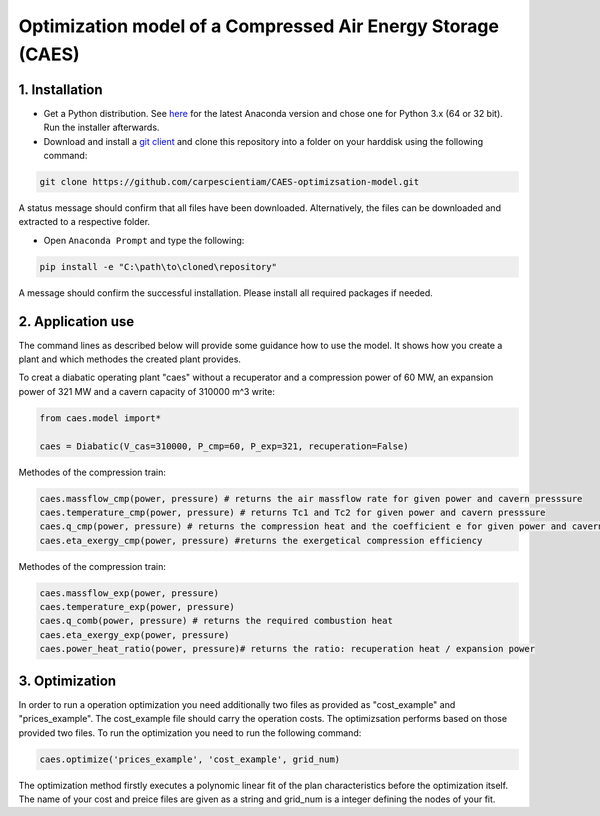 Optimization model of a Compressed Air Energy Storage (CAES)
===============================================

1. Installation
-----------------------------

- Get a Python distribution. See `here <http://www.anaconda.org>`_ for the latest Anaconda version and chose
  one for Python 3.x (64 or 32 bit). Run the installer afterwards.
- Download and install a `git client <https://git-scm.com/>`_ and clone this repository into a folder on your harddisk using the following command:

.. code:: bash

    git clone https://github.com/carpescientiam/CAES-optimizsation-model.git
   
A status message should confirm that all files have been downloaded. Alternatively, the files can be downloaded and extracted to a respective folder.

- Open ``Anaconda Prompt`` and type the following:

.. code:: bash

    pip install -e "C:\path\to\cloned\repository"

A message should confirm the successful installation. Please install all required packages if needed.


2. Application use
-------------------

The command lines as described below will provide some guidance how to use the model. It shows how you create a plant and which methodes the
created plant provides.

To creat a diabatic operating plant "caes" without a recuperator and a compression power of 60 MW, an expansion power of 321 MW and a cavern capacity of 310000 m^3 write: 

.. code:: python

    from caes.model import*
 
    caes = Diabatic(V_cas=310000, P_cmp=60, P_exp=321, recuperation=False)
 
Methodes of the compression train:
   
.. code:: python
   
     caes.massflow_cmp(power, pressure) # returns the air massflow rate for given power and cavern presssure
     caes.temperature_cmp(power, pressure) # returns Tc1 and Tc2 for given power and cavern presssure
     caes.q_cmp(power, pressure) # returns the compression heat and the coefficient e for given power and cavern presssure
     caes.eta_exergy_cmp(power, pressure) #returns the exergetical compression efficiency

Methodes of the compression train:

.. code:: python

     caes.massflow_exp(power, pressure) 
     caes.temperature_exp(power, pressure) 
     caes.q_comb(power, pressure) # returns the required combustion heat 
     caes.eta_exergy_exp(power, pressure) 
     caes.power_heat_ratio(power, pressure)# returns the ratio: recuperation heat / expansion power
  
3. Optimization
-------------------

In order to run a operation optimization you need additionally two files as provided as "cost_example" and "prices_example". The cost_example file should carry the operation costs. The optimizsation performs based on those provided two files. To run the optimization you need to run the following command:

.. code:: python

     caes.optimize('prices_example', 'cost_example', grid_num)

The optimization method firstly executes a polynomic linear fit of the plan characteristics before the optimization itself. The name of your cost and preice files are given as a string and grid_num is a integer defining the nodes of your fit. 



